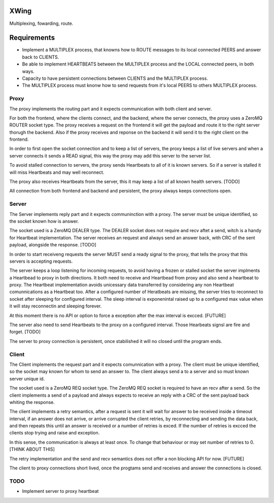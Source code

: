 XWing
=====

Multiplexing, fowarding, route.

Requirements
============

- Implement a MULTIPLEX process, that knowns how to ROUTE messages to its local connected PEERS and answer back to CLIENTS.

- Be able to implement HEARTBEATS between the MULTIPLEX process and the LOCAL connected peers, in both ways.

- Capacity to have persistent connections between CLIENTS and the MULTIPLEX process.

- The MULTIPLEX process must knonw how to send requests from it's local PEERS to others MULTIPLEX process.

Proxy
-----

The proxy implements the routing part and it expects communication with both client and server.

For both the frontend, where the clients connect, and the backend, where the server connects, the proxy uses a ZeroMQ ROUTER socket type. The proxy receives a request on the frontend it will get the payload and route it to the right server thorugh the backend. Also if the proxy receives and reponse on the backend it will send it to the right client on the frontend.

In order to first open the socket connection and to keep a list of servers, the proxy keeps a list of live servers and when a server connects it sends a READ signal, this way the proxy may add this server to the server list.

To avoid stalled connection to servers, the proxy sends Heartbeats to all of it is known servers. So if a server is stalled it will miss Heartbeats and may well reconnect.

The proxy also receives Heartbeats from the server, this it may keep a list of all known health servers. [TODO]

All connection from both frontend and backend and persistent, the proxy always keeps connections open.

Server
------

The Server implements reply part and it expects communinction with a proxy. The server must be unique identified, so the socket known how is answer.

The socket used is a ZeroMQ DEALER type. The DEALER socket does not require and recv aftet a send, witch is a handy for Heartbeat implementation. The server receives an request and always send an answer back, with CRC of the sent payload, alongside the response. [TODO]

In order to start receiveng requests the server MUST send a ready signal to the proxy, that tells the proxy that this servers is accepting requests.

The server keeps a loop listening for incoming requests, to avoid having a frozen or stalled socket the server implments a Heartbead to proxy in both directions. It both need to receive and Heartbead from proxy and also send a heartbeat to proxy. The Heartbeat implementation avoids unicessary data transferred by considering any non Heartbeat comunnications as a Heartbeat too. After a configured number of Heratbeats are missing, the server tries to reconnect to socket after sleeping for configured interval. The sleep interval is exponenintal raised up to a configured max value when it will stay reconnectin and sleeping forever. 

At this moment there is no API or option to force a exception after the max interval is excced. [FUTURE]

The server also need to send Heartbeats to the proxy on a configured interval. Those Hearbeats signsl are fire and forget. [TODO]

The server to proxy connection is persistent, once stabilished it will no closed until the program ends.

Client
------

The Client implements the request part and it expects comunnication with a proxy. The client must be unique identified, so the socket may known for whom to send an answer to. The client always send a to a server and so must known server unique id.

The socket used is a ZeroMQ REQ socket type. The ZeroMQ REQ socket is required to have an recv after a send. So the client implements a send of a payload and always expects to receive an reply with a CRC of the sent payload back whiting the response. 

The client implements a retry semantics, after a request is sent it will wait for answer to be received inside a timeout interval, if an answer does not arrive, or arrive corrupted the client retries, by reconnecting and sending the data back, and then repeats this until an answer is received or a number of retries is exced. If the number of retries is excced the clients stop trying and raise and exception.

In this sense, the communication is always at least once. To change that behaviour or may set number of retries to 0. [THINK ABOUT THIS]

The retry implementation and the send and recv semantics does not offer a non blocking API for now. [FUTURE]

The client to proxy connections short lived, once the progtams send and receives and answer the connections is closed.

TODO
----

- Implement server to proxy heartbeat
